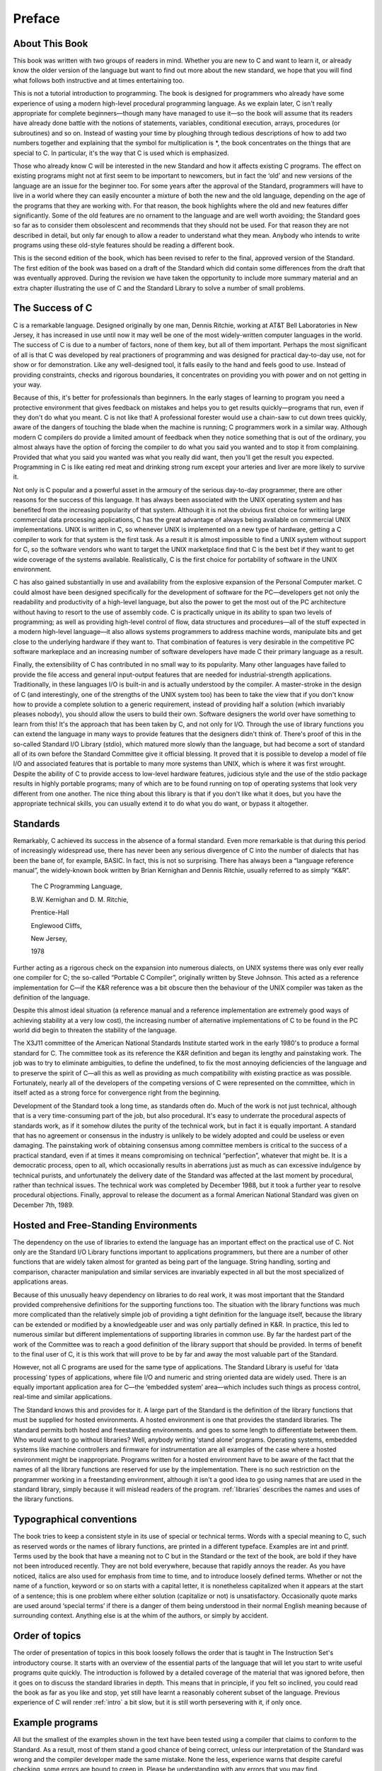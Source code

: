 Preface
=======



About This Book
---------------

This book was written with two groups of readers in
mind. Whether you are new to C and want to
learn it, or already know the older version of the
language but want to find out more about the new
standard, we hope that you will find what follows both
instructive and at times entertaining too.

This is not a
tutorial introduction to programming. The book is designed for programmers
who already have some experience of using a modern high-level
procedural programming language. As we explain later, C isn't
really appropriate for complete beginners—though many have managed
to use it—so the book will assume that its
readers have already done battle with the notions of statements,
variables, conditional execution, arrays, procedures (or subroutines) and so on.
Instead of wasting your time by ploughing through tedious descriptions
of how to add two numbers together and explaining that
the symbol for multiplication is \*, the book concentrates on the
things that are special to C. In particular, it's
the way that C is used which is emphasized.

Those
who already know C will be interested in the new
Standard and how it affects existing C programs. The effect
on existing programs might not at first seem to be
important to newcomers, but in fact the ‘old’ and new
versions of the language are an issue for the beginner
too. For some years after the approval of the Standard,
programmers will have to live in a world where they
can easily encounter a mixture of both the new and
the old language, depending on the age of the programs
that they are working with. For that reason, the book
highlights where the old and new features differ significantly. Some
of the old features are no ornament to the language
and are well worth avoiding; the Standard goes so far
as to consider them obsolescent and recommends that they should
not be used. For that reason they are not described
in detail, but only far enough to allow a reader
to understand what they mean. Anybody who intends to write
programs using these old-style features should be reading a
different book.

This is the second edition of the book,
which has been revised to refer to the final, approved
version of the Standard. The first edition of the book
was based on a draft of the Standard which did
contain some differences from the draft that was eventually approved.
During the revision we have taken the opportunity to include
more summary material and an extra chapter illustrating the use
of C and the Standard Library to solve a number
of small problems.

The Success of C
----------------

C is a remarkable language. Designed originally by one man, Dennis Ritchie,
working at AT&T Bell Laboratories in New
Jersey, it has increased in use until now it may
well be one of the most widely-written computer languages
in the world. The success of C is due to
a number of factors, none of them key, but all
of them important. Perhaps the most significant of all is
that C was developed by real practioners of programming and
was designed for practical day-to-day use, not for
show or for demonstration. Like any well-designed tool, it
falls easily to the hand and feels good to use.
Instead of providing constraints, checks and rigorous boundaries, it concentrates
on providing you with power and on not getting in
your way.

Because of this, it's better for professionals
than beginners. In the early stages of learning to program
you need a protective environment that gives feedback on mistakes
and helps you to get results quickly—programs that run,
even if they don't do what you meant. C
is not like that! A professional forester would use a
chain-saw to cut down trees quickly, aware of the
dangers of touching the blade when the machine is running;
C programmers work in a similar way. Although modern C
compilers do provide a limited amount of feedback when they
notice something that is out of the ordinary, you almost
always have the option of forcing the compiler to do
what you said you wanted and to stop it from
complaining. Provided that what you said you wanted was what
you really did want, then you'll get the result
you expected. Programming in C is like eating red meat
and drinking strong rum except your arteries and liver are
more likely to survive it.

Not only is C popular and a powerful asset in
the armoury of the serious day-to-day programmer, there
are other reasons for the success of this language. It
has always been associated with the UNIX operating system and
has benefited from the increasing popularity of that system. Although
it is not the obvious first choice for writing large
commercial data processing applications, C has the great advantage of
always being available on commercial UNIX implementations. UNIX is written
in C, so whenever UNIX is implemented on a new
type of hardware, getting a C compiler to work for
that system is the first task. As a result it
is almost impossible to find a UNIX system without support
for C, so the software vendors who want to target
the UNIX marketplace find that C is the best bet
if they want to get wide coverage of the systems
available. Realistically, C is the first choice for portability of
software in the UNIX environment.

C has also gained substantially
in use and availability from the explosive expansion of the
Personal Computer market. C could almost have been designed specifically
for the development of software for the PC—developers get
not only the readability and productivity of a high-level
language, but also the power to get the most out
of the PC architecture without having to resort to the
use of assembly code. C is practically unique in its
ability to span two levels of programming; as well as
providing high-level control of flow, data structures and procedures—all
of the stuff expected in a modern high-level
language—it also allows systems programmers to address machine words,
manipulate bits and get close to the underlying hardware if
they want to. That combination of features is very desirable
in the competitive PC software markeplace and an increasing number
of software developers have made C their primary language as
a result.

Finally, the extensibility of C has contributed in
no small way to its popularity. Many other languages have
failed to provide the file access and general input-output
features that are needed for industrial-strength applications. Traditionally, in
these languages I/O is built-in and is actually
understood by the compiler. A master-stroke in the design
of C (and interestingly, one of the strengths of the
UNIX system too) has been to take the view that
if you don't know how to provide a complete
solution to a generic requirement, instead of providing half a
solution (which invariably pleases nobody), you should allow the users
to build their own. Software designers the world over have
something to learn from this! It's the approach that
has been taken by C, and not only for I/O.
Through the use of library functions you can extend
the language in many ways to provide features that the
designers didn't think of. There's proof of this
in the so-called Standard I/O Library (stdio), which
matured more slowly than the language, but had become a
sort of standard all of its own before the Standard
Committee give it official blessing. It proved that it is
possible to develop a model of file I/O and
associated features that is portable to many more systems than
UNIX, which is where it was first wrought. Despite the
ability of C to provide access to low-level hardware
features, judicious style and the use of the stdio package
results in highly portable programs; many of which are to
be found running on top of operating systems that look
very different from one another. The nice thing about this
library is that if you don't like what it
does, but you have the appropriate technical skills, you can
usually extend it to do what you do want, or
bypass it altogether.

Standards
---------

Remarkably, C achieved its success in the absence of a
formal standard. Even more remarkable is that during this period
of increasingly widespread use, there has never been any serious
divergence of C into the number of dialects that has
been the bane of, for example, BASIC. In fact, this
is not so surprising. There has always been a “language
reference manual”, the widely-known book written by Brian Kernighan
and Dennis Ritchie, usually referred to as simply “K&R”.

    The C Programming Language,

    B.W. Kernighan and D. M. Ritchie,

    Prentice-Hall

    Englewood Cliffs,

    New Jersey,

    1978

Further acting as a rigorous check on the expansion into
numerous dialects, on UNIX systems there was only ever really
one compiler for C; the so-called “Portable C Compiler”,
originally written by Steve Johnson. This acted as a reference
implementation for C—if the K&R reference was a
bit obscure then the behaviour of the UNIX compiler was
taken as the definition of the language.

Despite this almost
ideal situation (a reference manual and a reference implementation are
extremely good ways of achieving stability at a very low
cost), the increasing number of alternative implementations of C to
be found in the PC world did begin to threaten
the stability of the language.

The X3J11 committee of the
American National Standards Institute started work in the early 1980's
to produce a formal standard for C. The committee
took as its reference the K&R definition and began
its lengthy and painstaking work. The job was to try
to eliminate ambiguities, to define the undefined, to fix the
most annoying deficiencies of the language and to preserve the
spirit of C—all this as well as providing as
much compatibility with existing practice as was possible. Fortunately, nearly
all of the developers of the competing versions of C
were represented on the committee, which in itself acted as
a strong force for convergence right from the beginning.

Development
of the Standard took a long time, as standards often
do. Much of the work is not just technical, although
that is a very time-consuming part of the job,
but also procedural. It's easy to underrate the procedural
aspects of standards work, as if it somehow dilutes the
purity of the technical work, but in fact it is
equally important. A standard that has no agreement or consensus
in the industry is unlikely to be widely adopted and
could be useless or even damaging. The painstaking work of
obtaining consensus among committee members is critical to the success
of a practical standard, even if at times it means
compromising on technical “perfection”, whatever that might be. It is
a democratic process, open to all, which occasionally results in
aberrations just as much as can excessive indulgence by technical
purists, and unfortunately the delivery date of the Standard was
affected at the last moment by procedural, rather than technical
issues. The technical work was completed by December 1988, but
it took a further year to resolve procedural objections. Finally,
approval to release the document as a formal American National
Standard was given on December 7th, 1989.


Hosted and Free-Standing Environments
-------------------------------------

The dependency on the use of libraries to extend the
language has an important effect on the practical use of
C. Not only are the Standard I/O Library functions important
to applications programmers, but there are a number of other
functions that are widely taken almost for granted as being
part of the language. String handling, sorting and comparison, character
manipulation and similar services are invariably expected in all but
the most specialized of applications areas.

Because of this unusually
heavy dependency on libraries to do real work, it was
most important that the Standard provided comprehensive definitions for the
supporting functions too. The situation with the library functions was
much more complicated than the relatively simple job of providing
a tight definition for the language itself, because the library
can be extended or modified by a knowledgeable user and
was only partially defined in K&R. In practice, this
led to numerous similar but different implementations of supporting libraries
in common use. By far the hardest part of the
work of the Committee was to reach a good definition
of the library support that should be provided. In terms
of benefit to the final user of C, it is
this work that will prove to be by far and
away the most valuable part of the Standard.

However, not
all C programs are used for the same type of
applications. The Standard Library is useful for ‘data processing’ types
of applications, where file I/O and numeric and string
oriented data are widely used. There is an equally important
application area for C—the ‘embedded system’ area—which includes
such things as process control, real-time and similar applications.

The Standard knows this and provides for it. A large
part of the Standard is the definition of the library
functions that must be supplied for hosted environments. A hosted
environment is one that provides the standard libraries. The standard
permits both hosted and freestanding environments. and goes to some
length to differentiate between them. Who would want to go
without libraries? Well, anybody writing ‘stand alone’ programs. Operating systems,
embedded systems like machine controllers and firmware for instrumentation are
all examples of the case where a hosted environment might
be inappropriate. Programs written for a hosted environment have to
be aware of the fact that the names of all
the library functions are reserved for use by the implementation.
There is no such restriction on the programmer working in
a freestanding environment, although it isn't a good idea
to go using names that are used in the standard
library, simply because it will mislead readers of the program.
:ref:`libraries` describes the names and uses of the library
functions.

Typographical conventions
-------------------------

The book tries to keep a consistent style in its
use of special or technical terms. Words with a special
meaning to C, such as reserved words or the names
of library functions, are printed in a different typeface. Examples
are int and printf. Terms used by the book that
have a meaning not to C but in the Standard
or the text of the book, are bold if they
have not been introduced recently. They are not bold everywhere,
because that rapidly annoys the reader. As you have noticed,
italics are also used for emphasis from time to time,
and to introduce loosely defined terms. Whether or not the
name of a function, keyword or so on starts with
a capital letter, it is nonetheless capitalized when it appears
at the start of a sentence; this is one problem
where either solution (capitalize or not) is unsatisfactory. Occasionally quote
marks are used around ‘special terms’ if there is a
danger of them being understood in their normal English meaning
because of surrounding context. Anything else is at the whim
of the authors, or simply by accident.

Order of topics
---------------

The order of presentation of topics in this book loosely
follows the order that is taught in The Instruction Set's
introductory course. It starts with an overview of the
essential parts of the language that will let you start
to write useful programs quite quickly. The introduction is followed
by a detailed coverage of the material that was ignored
before, then it goes on to discuss the standard libraries
in depth. This means that in principle, if you felt
so inclined, you could read the book as far as
you like and stop, yet still have learnt a reasonably
coherent subset of the language. Previous experience of C will
render :ref:`intro` a bit slow, but it is still
worth persevering with it, if only once.

Example programs
----------------

All but the smallest of the examples shown in the
text have been tested using a compiler that claims to
conform to the Standard. As a result, most of them
stand a good chance of being correct, unless our interpretation
of the Standard was wrong and the compiler developer made
the same mistake. None the less, experience warns that despite
careful checking, some errors are bound to creep in. Please
be understanding with any errors that you may find.

Deference to Higher Authority
-----------------------------

This book is an attempt to produce a readable and
enlightening description of the language defined by the Standard. It
sets out to to make interpretations of what the Standard
actually means but to express them in ‘simpler’ English. We've
done our best to get it right, but you
must never forget that the only place that the language
is fully defined is in the Standard itself. It is
entirely possible that what we interpret the Standard to mean
is at times not what the Standard Committee sought to
specify, or that the way we explain it is looser
and less precise than it is in the Standard. If
you are in any doubt: READ THE STANDARD! It's
not meant to be read for pleasure, but it is
meant to be accurate and unambiguous; look nowhere else for
the authoritative last word.

Address for the Standard
------------------------

Copies of the Standard can be obtained from:

    X3 Secretariat,

    CBEMA,

    311 First Street, NW,

    Suite 500,

    Washington DC 20001-2178,

    USA.

    Phone (+1) (202) 737 8888

Mike Banahan

Declan Brady

Mark Doran


January 1991
